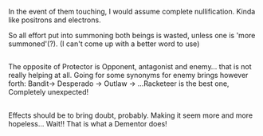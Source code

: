 :PROPERTIES:
:Author: afferoos
:Score: 2
:DateUnix: 1518466172.0
:DateShort: 2018-Feb-12
:END:

In the event of them touching, I would assume complete nullification. Kinda like positrons and electrons.

So all effort put into summoning both beings is wasted, unless one is 'more summoned'(?). (I can't come up with a better word to use)

** 
   :PROPERTIES:
   :CUSTOM_ID: section
   :END:
The opposite of Protector is Opponent, antagonist and enemy... that is not really helping at all. Going for some synonyms for enemy brings however forth: Bandit-> Desperado -> Outlaw -> ...Racketeer is the best one, Completely unexpected!

** 
   :PROPERTIES:
   :CUSTOM_ID: section-1
   :END:
Effects should be to bring doubt, probably. Making it seem more and more hopeless... Wait!! That is what a Dementor does!